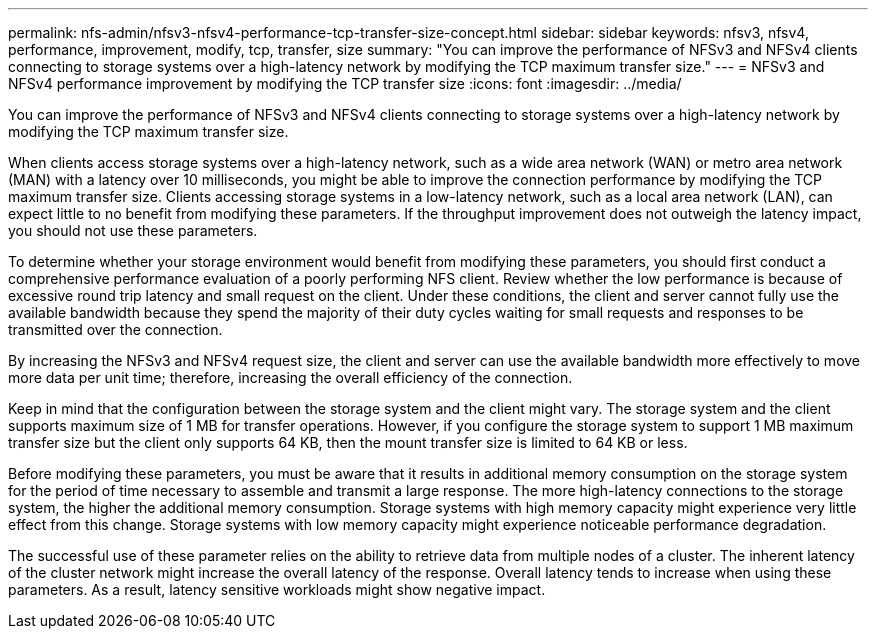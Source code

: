 ---
permalink: nfs-admin/nfsv3-nfsv4-performance-tcp-transfer-size-concept.html
sidebar: sidebar
keywords: nfsv3, nfsv4, performance, improvement, modify, tcp, transfer, size
summary: "You can improve the performance of NFSv3 and NFSv4 clients connecting to storage systems over a high-latency network by modifying the TCP maximum transfer size."
---
= NFSv3 and NFSv4 performance improvement by modifying the TCP transfer size
:icons: font
:imagesdir: ../media/

[.lead]
You can improve the performance of NFSv3 and NFSv4 clients connecting to storage systems over a high-latency network by modifying the TCP maximum transfer size.

When clients access storage systems over a high-latency network, such as a wide area network (WAN) or metro area network (MAN) with a latency over 10 milliseconds, you might be able to improve the connection performance by modifying the TCP maximum transfer size. Clients accessing storage systems in a low-latency network, such as a local area network (LAN), can expect little to no benefit from modifying these parameters. If the throughput improvement does not outweigh the latency impact, you should not use these parameters.

To determine whether your storage environment would benefit from modifying these parameters, you should first conduct a comprehensive performance evaluation of a poorly performing NFS client. Review whether the low performance is because of excessive round trip latency and small request on the client. Under these conditions, the client and server cannot fully use the available bandwidth because they spend the majority of their duty cycles waiting for small requests and responses to be transmitted over the connection.

By increasing the NFSv3 and NFSv4 request size, the client and server can use the available bandwidth more effectively to move more data per unit time; therefore, increasing the overall efficiency of the connection.

Keep in mind that the configuration between the storage system and the client might vary. The storage system and the client supports maximum size of 1 MB for transfer operations. However, if you configure the storage system to support 1 MB maximum transfer size but the client only supports 64 KB, then the mount transfer size is limited to 64 KB or less.

Before modifying these parameters, you must be aware that it results in additional memory consumption on the storage system for the period of time necessary to assemble and transmit a large response. The more high-latency connections to the storage system, the higher the additional memory consumption. Storage systems with high memory capacity might experience very little effect from this change. Storage systems with low memory capacity might experience noticeable performance degradation.

The successful use of these parameter relies on the ability to retrieve data from multiple nodes of a cluster. The inherent latency of the cluster network might increase the overall latency of the response. Overall latency tends to increase when using these parameters. As a result, latency sensitive workloads might show negative impact.

